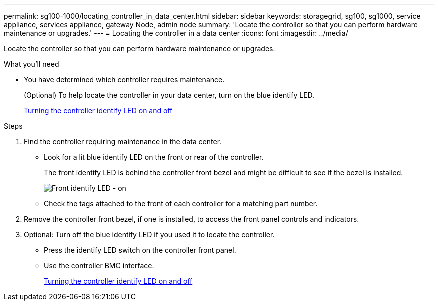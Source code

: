 ---
permalink: sg100-1000/locating_controller_in_data_center.html
sidebar: sidebar
keywords: storagegrid, sg100, sg1000, service appliance, services appliance, gateway Node, admin node
summary: 'Locate the controller so that you can perform hardware maintenance or upgrades.'
---
= Locating the controller in a data center
:icons: font
:imagesdir: ../media/

[.lead]
Locate the controller so that you can perform hardware maintenance or upgrades.

.What you'll need

* You have determined which controller requires maintenance.
+
(Optional) To help locate the controller in your data center, turn on the blue identify LED.
+
xref:turning_controller_identify_led_on_and_off.adoc[Turning the controller identify LED on and off]

.Steps

. Find the controller requiring maintenance in the data center.
 ** Look for a lit blue identify LED on the front or rear of the controller.
+
The front identify LED is behind the controller front bezel and might be difficult to see if the bezel is installed.
+
image::../media/sg6060_front_panel_service_led_on.jpg[Front identify LED - on]

 ** Check the tags attached to the front of each controller for a matching part number.
. Remove the controller front bezel, if one is installed, to access the front panel controls and indicators.
. Optional: Turn off the blue identify LED if you used it to locate the controller.
 ** Press the identify LED switch on the controller front panel.
 ** Use the controller BMC interface.
+
xref:turning_controller_identify_led_on_and_off.adoc[Turning the controller identify LED on and off]
